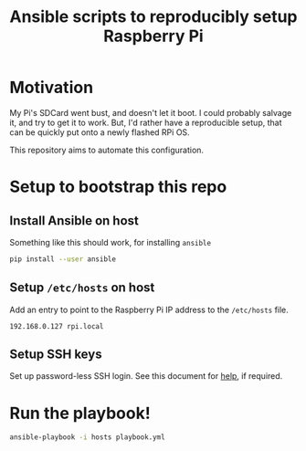 #+STARTUP: indent
#+TITLE: Ansible scripts to reproducibly setup Raspberry Pi

* Motivation

My Pi's SDCard went bust, and doesn't let it boot.  I could probably
salvage it, and try to get it to work. But, I'd rather have a
reproducible setup, that can be quickly put onto a newly flashed RPi
OS.

This repository aims to automate this configuration.

* Setup to bootstrap this repo

** Install Ansible on host

Something like this should work, for installing ~ansible~

#+begin_src sh
  pip install --user ansible
#+end_src

** Setup ~/etc/hosts~ on host

Add an entry to point to the Raspberry Pi IP address to the
~/etc/hosts~ file.

#+begin_src text
  192.168.0.127 rpi.local
#+end_src

** Setup SSH keys

Set up password-less SSH login. See this document for [[https://docs.ansible.com/ansible/latest/user_guide/connection_details.html#setting-up-ssh-keys][help]], if required.

* Run the playbook!

#+begin_src sh
  ansible-playbook -i hosts playbook.yml
#+end_src
